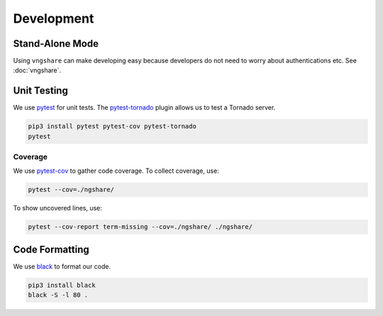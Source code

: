 Development
===========

Stand-Alone Mode
----------------
Using ``vngshare`` can make developing easy because developers do not need to worry about authentications etc. See :doc:`vngshare`.

Unit Testing
------------
We use `pytest <https://pypi.org/project/pytest/>`_ for unit tests. The `pytest-tornado <https://pypi.org/project/pytest-tornado/>`_ plugin allows us to test a Tornado server.

.. code:: bash

    pip3 install pytest pytest-cov pytest-tornado
    pytest

Coverage
^^^^^^^^
We use `pytest-cov <https://pypi.org/project/pytest-cov/>`_ to gather code coverage. To collect coverage, use:

.. code:: bash

    pytest --cov=./ngshare/

To show uncovered lines, use:

.. code:: bash

    pytest --cov-report term-missing --cov=./ngshare/ ./ngshare/

Code Formatting
---------------
We use `black <https://github.com/psf/black>`_ to format our code.

.. code:: bash

    pip3 install black
    black -S -l 80 .

